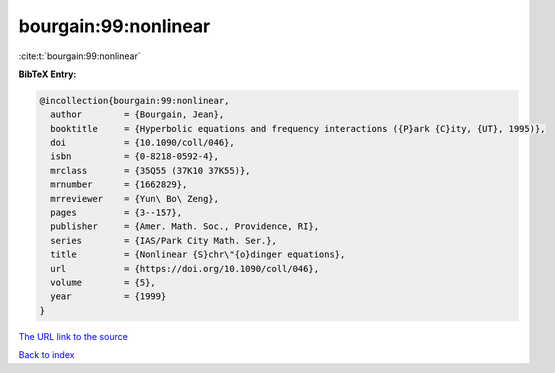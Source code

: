 bourgain:99:nonlinear
=====================

:cite:t:`bourgain:99:nonlinear`

**BibTeX Entry:**

.. code-block:: bibtex

   @incollection{bourgain:99:nonlinear,
     author        = {Bourgain, Jean},
     booktitle     = {Hyperbolic equations and frequency interactions ({P}ark {C}ity, {UT}, 1995)},
     doi           = {10.1090/coll/046},
     isbn          = {0-8218-0592-4},
     mrclass       = {35Q55 (37K10 37K55)},
     mrnumber      = {1662829},
     mrreviewer    = {Yun\ Bo\ Zeng},
     pages         = {3--157},
     publisher     = {Amer. Math. Soc., Providence, RI},
     series        = {IAS/Park City Math. Ser.},
     title         = {Nonlinear {S}chr\"{o}dinger equations},
     url           = {https://doi.org/10.1090/coll/046},
     volume        = {5},
     year          = {1999}
   }

`The URL link to the source <https://doi.org/10.1090/coll/046>`__


`Back to index <../By-Cite-Keys.html>`__
